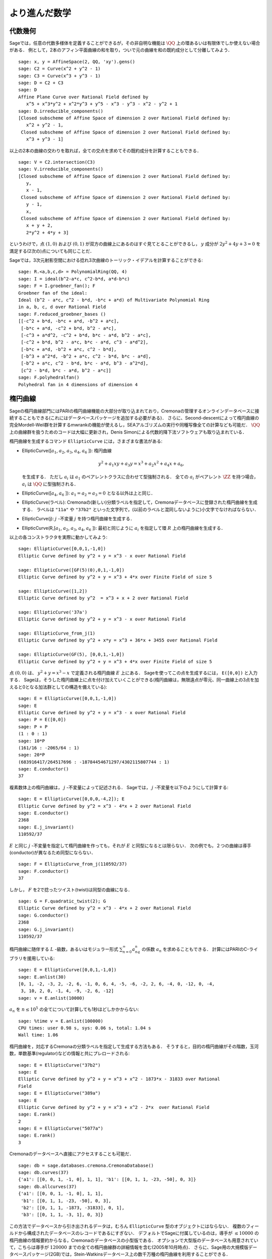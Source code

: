 
より進んだ数学
==============================


代数幾何
------------------

Sageでは，任意の代数多様体を定義することができるが，その非自明な機能は :math:`\QQ` 上の環あるいは有限体でしか使えない場合がある．
例として，2本のアフィン平面曲線の和を取り，ついで元の曲線を和の既約成分として分離してみよう．


::

    sage: x, y = AffineSpace(2, QQ, 'xy').gens()
    sage: C2 = Curve(x^2 + y^2 - 1)
    sage: C3 = Curve(x^3 + y^3 - 1)
    sage: D = C2 + C3
    sage: D
    Affine Plane Curve over Rational Field defined by
       x^5 + x^3*y^2 + x^2*y^3 + y^5 - x^3 - y^3 - x^2 - y^2 + 1
    sage: D.irreducible_components()
    [Closed subscheme of Affine Space of dimension 2 over Rational Field defined by:
       x^2 + y^2 - 1,
     Closed subscheme of Affine Space of dimension 2 over Rational Field defined by:
       x^3 + y^3 - 1]

以上の2本の曲線の交わりを取れば，全ての交点を求めてその既約成分を計算することもできる．


.. link

::

    sage: V = C2.intersection(C3)
    sage: V.irreducible_components()
    [Closed subscheme of Affine Space of dimension 2 over Rational Field defined by:
       y,
       x - 1,
     Closed subscheme of Affine Space of dimension 2 over Rational Field defined by:
       y - 1,
       x,
     Closed subscheme of Affine Space of dimension 2 over Rational Field defined by:
       x + y + 2,
       2*y^2 + 4*y + 3]

というわけで，点 :math:`(1,0)` および :math:`(0,1)` が双方の曲線上にあるのはすぐ見てとることができるし，
:math:`y` 成分が :math:`2y^2 + 4y + 3=0` を満足する(2次の)点についても同じことだ．


Sageでは，3次元射影空間における捻れ3次曲線のトーリック・イデアルを計算することができる:


::

    sage: R.<a,b,c,d> = PolynomialRing(QQ, 4)
    sage: I = ideal(b^2-a*c, c^2-b*d, a*d-b*c)
    sage: F = I.groebner_fan(); F
    Groebner fan of the ideal:
    Ideal (b^2 - a*c, c^2 - b*d, -b*c + a*d) of Multivariate Polynomial Ring
    in a, b, c, d over Rational Field
    sage: F.reduced_groebner_bases ()
    [[-c^2 + b*d, -b*c + a*d, -b^2 + a*c],
     [-b*c + a*d, -c^2 + b*d, b^2 - a*c],
     [-c^3 + a*d^2, -c^2 + b*d, b*c - a*d, b^2 - a*c],
     [-c^2 + b*d, b^2 - a*c, b*c - a*d, c^3 - a*d^2],
     [-b*c + a*d, -b^2 + a*c, c^2 - b*d],
     [-b^3 + a^2*d, -b^2 + a*c, c^2 - b*d, b*c - a*d],
     [-b^2 + a*c, c^2 - b*d, b*c - a*d, b^3 - a^2*d],
     [c^2 - b*d, b*c - a*d, b^2 - a*c]]
    sage: F.polyhedralfan()
    Polyhedral fan in 4 dimensions of dimension 4


楕円曲線
---------------

Sageの楕円曲線部門にはPARIの楕円曲線機能の大部分が取り込まれており，Cremonaの管理するオンラインデータベースに接続することもできる(これにはデータベースパッケージを追加する必要がある)．
さらに、Second-descentによって楕円曲線の完全Mordell-Weil群を計算するmwrankの機能が使えるし，SEAアルゴリズムの実行や同種写像全ての計算なども可能だ．
:math:`\QQ` 上の曲線群を扱うためのコードは大幅に更新され，Denis Simonによる代数的降下法ソフトウェアも取り込まれている．


楕円曲線を生成するコマンド ``EllipticCurve`` には，さまざまな書法がある:


-  EllipticCurve([:math:`a_1`, :math:`a_2`, :math:`a_3`, :math:`a_4`, :math:`a_6` ]):
   楕円曲線

   .. math::  y^2+a_1xy+a_3y=x^3+a_2x^2+a_4x+a_6,

   を生成する．
   ただし :math:`a_i` は :math:`a_1` のペアレントクラスに合わせて型強制される．
   全ての :math:`a_i` がペアレント :math:`\ZZ` を持つ場合， :math:`a_i` は :math:`\QQ` に型強制される．


-  EllipticCurve([:math:`a_4`, :math:`a_6` ]): :math:`a_1=a_2=a_3=0` となる以外は上と同じ．


-  EllipticCurve(ラベル): Cremonaの(新しい)分類ラベルを指定して，Cremonaデータベースに登録された楕円曲線を生成する．
   ラベルは    ``"11a"`` や ``"37b2"`` といった文字列で，(以前のラベルと混同しないように)小文字でなければならない．


-  EllipticCurve(j): :math:`j` -不変量 :math:`j` を持つ楕円曲線を生成する．


-  EllipticCurve(R,[:math:`a_1`, :math:`a_2`, :math:`a_3`, :math:`a_4`,  :math:`a_6` ]):
   最初と同じように :math:`a_i` を指定して環 :math:`R` 上の楕円曲線を生成する．


以上の各コンストラクタを実際に動かしてみよう:


::

    sage: EllipticCurve([0,0,1,-1,0])
    Elliptic Curve defined by y^2 + y = x^3 - x over Rational Field

    sage: EllipticCurve([GF(5)(0),0,1,-1,0])
    Elliptic Curve defined by y^2 + y = x^3 + 4*x over Finite Field of size 5

    sage: EllipticCurve([1,2])
    Elliptic Curve defined by y^2  = x^3 + x + 2 over Rational Field

    sage: EllipticCurve('37a')
    Elliptic Curve defined by y^2 + y = x^3 - x over Rational Field

    sage: EllipticCurve_from_j(1)
    Elliptic Curve defined by y^2 + x*y = x^3 + 36*x + 3455 over Rational Field

    sage: EllipticCurve(GF(5), [0,0,1,-1,0])
    Elliptic Curve defined by y^2 + y = x^3 + 4*x over Finite Field of size 5

点 :math:`(0,0)` は、 :math:`y^2 + y = x^3 - x` で定義される楕円曲線 :math:`E` 上にある．
Sageを使ってこの点を生成するには， ``E([0,0])`` と入力する．
Sageは，そうした楕円曲線上に点を付け加えていくことができる(楕円曲線は，無限遠点が零元、同一曲線上の3点を加えると0となる加法群としての構造を備えている):

::

    sage: E = EllipticCurve([0,0,1,-1,0])
    sage: E
    Elliptic Curve defined by y^2 + y = x^3 - x over Rational Field
    sage: P = E([0,0])
    sage: P + P
    (1 : 0 : 1)
    sage: 10*P
    (161/16 : -2065/64 : 1)
    sage: 20*P
    (683916417/264517696 : -18784454671297/4302115807744 : 1)
    sage: E.conductor()
    37

複素数体上の楕円曲線は， :math:`j` -不変量によって記述される．
Sageでは， :math:`j` -不変量を以下のようにして計算する:

::

    sage: E = EllipticCurve([0,0,0,-4,2]); E
    Elliptic Curve defined by y^2 = x^3 - 4*x + 2 over Rational Field
    sage: E.conductor()
    2368
    sage: E.j_invariant()
    110592/37

:math:`E` と同じ :math:`j` -不変量を指定して楕円曲線を作っても，それが :math:`E` と同型になるとは限らない．
次の例でも，２つの曲線は導手(conductor)が異なるため同型にならない．


::

    sage: F = EllipticCurve_from_j(110592/37)
    sage: F.conductor()
    37

しかし， :math:`F` を2で捻ったツイスト(twist)は同型の曲線になる．


.. link

::

    sage: G = F.quadratic_twist(2); G
    Elliptic Curve defined by y^2 = x^3 - 4*x + 2 over Rational Field
    sage: G.conductor()
    2368
    sage: G.j_invariant()
    110592/37

楕円曲線に随伴する :math:`L` -級数，あるいはモジュラー形式 :math:`\sum_{n=0}^\infty a_nq^n` の係数 :math:`a_n` を求めることもできる．
計算にはPARIのC-ライブラリを援用している:

::

    sage: E = EllipticCurve([0,0,1,-1,0])
    sage: E.anlist(30)
    [0, 1, -2, -3, 2, -2, 6, -1, 0, 6, 4, -5, -6, -2, 2, 6, -4, 0, -12, 0, -4,
     3, 10, 2, 0, -1, 4, -9, -2, 6, -12]
    sage: v = E.anlist(10000)

:math:`a_n` を :math:`n\leq 10^5` の全てについて計算しても1秒ほどしかかからない:


.. skip

::

    sage: %time v = E.anlist(100000)
    CPU times: user 0.98 s, sys: 0.06 s, total: 1.04 s
    Wall time: 1.06


楕円曲線を，対応するCremonaの分類ラベルを指定して生成する方法もある．
そうすると，目的の楕円曲線がその階数，玉河数，単数基準(regulator)などの情報と共にプレロードされる:


::

    sage: E = EllipticCurve("37b2")
    sage: E
    Elliptic Curve defined by y^2 + y = x^3 + x^2 - 1873*x - 31833 over Rational
    Field
    sage: E = EllipticCurve("389a")
    sage: E
    Elliptic Curve defined by y^2 + y = x^3 + x^2 - 2*x  over Rational Field
    sage: E.rank()
    2
    sage: E = EllipticCurve("5077a")
    sage: E.rank()
    3

Cremonaのデータベースへ直接にアクセスすることも可能だ．


::

    sage: db = sage.databases.cremona.CremonaDatabase()
    sage: db.curves(37)
    {'a1': [[0, 0, 1, -1, 0], 1, 1], 'b1': [[0, 1, 1, -23, -50], 0, 3]}
    sage: db.allcurves(37)
    {'a1': [[0, 0, 1, -1, 0], 1, 1],
     'b1': [[0, 1, 1, -23, -50], 0, 3],
     'b2': [[0, 1, 1, -1873, -31833], 0, 1],
     'b3': [[0, 1, 1, -3, 1], 0, 3]}


この方法でデータベースから引き出されるデータは，むろん ``EllipticCurve`` 型のオブジェクトにはならない．
複数のフィールドから構成されたデータベースのレコードであるにすぎない．
デフォルトでSageに付属しているのは，導手が :math:`\leq 10000` の楕円曲線の情報要約からなる，Cremonaのデータベースの小型版である．
オプションで大型版のデータベースも用意されていて，こちらは導手が :math:`120000` までの全ての楕円曲線群の詳細情報を含む(2005年10月時点)．
さらに、Sage用の大規模版データベースパッケージ(2GB)では，Stein-Watkinsデータベース上の数千万種の楕円曲線を利用することができる．


ディリクレ指標
--------------------

ディリクレ指標とは，
環 :math:`R` に対する準同型写像 :math:`(\ZZ/N\ZZ)^* \to R^*` を， :math:`\gcd(N,x)>1` なる整数 :math:`x` を0と置くことによって写像
:math:`\ZZ \to R` へ拡張したものである．


::

    sage: G = DirichletGroup(12)
    sage: G.list()
    [Dirichlet character modulo 12 of conductor 1 mapping 7 |--> 1, 5 |--> 1,
    Dirichlet character modulo 12 of conductor 4 mapping 7 |--> -1, 5 |--> 1,
    Dirichlet character modulo 12 of conductor 3 mapping 7 |--> 1, 5 |--> -1,
    Dirichlet character modulo 12 of conductor 12 mapping 7 |--> -1, 5 |--> -1]
    sage: G.gens()
    (Dirichlet character modulo 12 of conductor 4 mapping 7 |--> -1, 5 |--> 1,
    Dirichlet character modulo 12 of conductor 3 mapping 7 |--> 1, 5 |--> -1)
    sage: len(G)
    4

ディリクレ群を作成したので、次にその元を一つ取って演算に使ってみよう．

.. link

::

    sage: G = DirichletGroup(21)
    sage: chi = G.1; chi
    Dirichlet character modulo 21 of conductor 7 mapping 8 |--> 1, 10 |--> zeta6
    sage: chi.values()
    [0, 1, zeta6 - 1, 0, -zeta6, -zeta6 + 1, 0, 0, 1, 0, zeta6, -zeta6, 0, -1,
     0, 0, zeta6 - 1, zeta6, 0, -zeta6 + 1, -1]
    sage: chi.conductor()
    7
    sage: chi.modulus()
    21
    sage: chi.order()
    6
    sage: chi(19)
    -zeta6 + 1
    sage: chi(40)
    -zeta6 + 1

この指標に対してガロワ群 :math:`\text{Gal}(\QQ(\zeta_N)/\QQ)` がどう振る舞うか計算したり，法(modulus)の因数分解に相当する直積分解を実行することも可能だ．

.. link

::

    sage: chi.galois_orbit()
    [Dirichlet character modulo 21 of conductor 7 mapping 8 |--> 1, 10 |--> -zeta6 + 1,
    Dirichlet character modulo 21 of conductor 7 mapping 8 |--> 1, 10 |--> zeta6]

    sage: go = G.galois_orbits()
    sage: [len(orbit) for orbit in go]
    [1, 2, 2, 1, 1, 2, 2, 1]

    sage: G.decomposition()
    [Group of Dirichlet characters modulo 3 with values in Cyclotomic Field of order 6 and degree 2,
     Group of Dirichlet characters modulo 7 with values in Cyclotomic Field of order 6 and degree 2]

次に，mod 20，ただし値が :math:`\QQ(i)` 上に収まるディリクレ指標の群を作成する:

::

    sage: K.<i> = NumberField(x^2+1)
    sage: G = DirichletGroup(20,K)
    sage: G
    Group of Dirichlet characters modulo 20 with values in Number Field in i with defining polynomial x^2 + 1


ついで， ``G`` の不変量をいくつか計算してみよう:

.. link

::

    sage: G.gens()
    (Dirichlet character modulo 20 of conductor 4 mapping 11 |--> -1, 17 |--> 1,
     Dirichlet character modulo 20 of conductor 5 mapping 11 |--> 1, 17 |--> i)

    sage: G.unit_gens()
    (11, 17)
    sage: G.zeta()
    i
    sage: G.zeta_order()
    4

以下の例では、数体上でディリクレ指標を生成する．1の累乗根については、 ``DirichletGroup`` の3番目の引数として明示的に指定している．

::

    sage: x = polygen(QQ, 'x')
    sage: K = NumberField(x^4 + 1, 'a'); a = K.0
    sage: b = K.gen(); a == b
    True
    sage: K
    Number Field in a with defining polynomial x^4 + 1
    sage: G = DirichletGroup(5, K, a); G
    Group of Dirichlet characters modulo 5 with values in the group of order 8 generated by a in Number Field in a with defining polynomial x^4 + 1
    sage: chi = G.0; chi
    Dirichlet character modulo 5 of conductor 5 mapping 2 |--> a^2
    sage: [(chi^i)(2) for i in range(4)]
    [1, a^2, -1, -a^2]


ここで ``NumberField(x^4 + 1, 'a')`` と指定したのは，Sageに記号 `a` を使って ``K`` の内容(`a` で生成される数体上の多項式 :math:`x^4 + 1`)を表示させるためである．
その時点で記号名 `a` はいったん未定義になるが、 ``a = K.0`` (``a = K.gen()`` としても同じ)が実行されると記号 `a` は多項式 :math:`x^4+1` の根を表すようになる．


モジュラー形式
-----------------

Sageを使ってモジュラー空間の次元，モジュラー・シンポルの空間，Hecke演算子、素因数分解などを含むモジュラー形式に関連した計算を実行することができる．

モジュラー形式が張る空間の次元を求める関数が数種類用意されている．
例えば


::

    sage: from sage.modular.dims import dimension_cusp_forms
    sage: dimension_cusp_forms(Gamma0(11),2)
    1
    sage: dimension_cusp_forms(Gamma0(1),12)
    1
    sage: dimension_cusp_forms(Gamma1(389),2)
    6112

次に、レベル :math:`1` ，ウェイト :math:`12` のモジュラー・シンボル空間上でHecke演算子を計算してみよう．


::

    sage: M = ModularSymbols(1,12)
    sage: M.basis()
    ([X^8*Y^2,(0,0)], [X^9*Y,(0,0)], [X^10,(0,0)])
    sage: t2 = M.T(2)
    sage: t2
    Hecke operator T_2 on Modular Symbols space of dimension 3 for Gamma_0(1)
    of weight 12 with sign 0 over Rational Field
    sage: t2.matrix()
    [ -24    0    0]
    [   0  -24    0]
    [4860    0 2049]
    sage: f = t2.charpoly('x'); f
    x^3 - 2001*x^2 - 97776*x - 1180224
    sage: factor(f)
    (x - 2049) * (x + 24)^2
    sage: M.T(11).charpoly('x').factor()
    (x - 285311670612) * (x - 534612)^2

:math:`\Gamma_0(N)` と :math:`\Gamma_1(N)` の空間を生成することもできる．


::

    sage: ModularSymbols(11,2)
    Modular Symbols space of dimension 3 for Gamma_0(11) of weight 2 with sign
     0 over Rational Field
    sage: ModularSymbols(Gamma1(11),2)
    Modular Symbols space of dimension 11 for Gamma_1(11) of weight 2 with
    sign 0 over Rational Field

特性多項式と :math:`q` -展開を計算してみよう．


::

    sage: M = ModularSymbols(Gamma1(11),2)
    sage: M.T(2).charpoly('x')
    x^11 - 8*x^10 + 20*x^9 + 10*x^8 - 145*x^7 + 229*x^6 + 58*x^5 - 360*x^4
         + 70*x^3 - 515*x^2 + 1804*x - 1452
    sage: M.T(2).charpoly('x').factor()
    (x - 3) * (x + 2)^2 * (x^4 - 7*x^3 + 19*x^2 - 23*x + 11)
            * (x^4 - 2*x^3 + 4*x^2 + 2*x + 11)
    sage: S = M.cuspidal_submodule()
    sage: S.T(2).matrix()
    [-2  0]
    [ 0 -2]
    sage: S.q_expansion_basis(10)
    [q - 2*q^2 - q^3 + 2*q^4 + q^5 + 2*q^6 - 2*q^7 - 2*q^9 + O(q^10)]

モジュラー・シンボルの空間を，指標を指定して生成することも可能だ．

::

    sage: G = DirichletGroup(13)
    sage: e = G.0^2
    sage: M = ModularSymbols(e,2); M
    Modular Symbols space of dimension 4 and level 13, weight 2, character
    [zeta6], sign 0, over Cyclotomic Field of order 6 and degree 2
    sage: M.T(2).charpoly('x').factor()
    (x - zeta6 - 2) * (x - 2*zeta6 - 1) * (x + zeta6 + 1)^2
    sage: S = M.cuspidal_submodule(); S
    Modular Symbols subspace of dimension 2 of Modular Symbols space of
    dimension 4 and level 13, weight 2, character [zeta6], sign 0, over
    Cyclotomic Field of order 6 and degree 2
    sage: S.T(2).charpoly('x').factor()
    (x + zeta6 + 1)^2
    sage: S.q_expansion_basis(10)
    [q + (-zeta6 - 1)*q^2 + (2*zeta6 - 2)*q^3 + zeta6*q^4 + (-2*zeta6 + 1)*q^5 + (-2*zeta6 + 4)*q^6 + (2*zeta6 - 1)*q^8 - zeta6*q^9 + O(q^10)]

以下の例では，モジュラー形式によって張られる空間に対するHecke演算子の作用を，Sageでどうやって計算するかを示す．


::

    sage: T = ModularForms(Gamma0(11),2)
    sage: T
    Modular Forms space of dimension 2 for Congruence Subgroup Gamma0(11) of
    weight 2 over Rational Field
    sage: T.degree()
    2
    sage: T.level()
    11
    sage: T.group()
    Congruence Subgroup Gamma0(11)
    sage: T.dimension()
    2
    sage: T.cuspidal_subspace()
    Cuspidal subspace of dimension 1 of Modular Forms space of dimension 2 for
    Congruence Subgroup Gamma0(11) of weight 2 over Rational Field
    sage: T.eisenstein_subspace()
    Eisenstein subspace of dimension 1 of Modular Forms space of dimension 2
    for Congruence Subgroup Gamma0(11) of weight 2 over Rational Field
    sage: M = ModularSymbols(11); M
    Modular Symbols space of dimension 3 for Gamma_0(11) of weight 2 with sign
    0 over Rational Field
    sage: M.weight()
    2
    sage: M.basis()
    ((1,0), (1,8), (1,9))
    sage: M.sign()
    0

:math:`T_p` は通常のHecke演算子( :math:`p` は素数)を表す．
Hecke演算子 :math:`T_2` ， :math:`T_3` ， :math:`T_5` はモジュラー・シンボル空間にどんな作用を及ぼすのだろうか？


.. link

::

    sage: M.T(2).matrix()
    [ 3  0 -1]
    [ 0 -2  0]
    [ 0  0 -2]
    sage: M.T(3).matrix()
    [ 4  0 -1]
    [ 0 -1  0]
    [ 0  0 -1]
    sage: M.T(5).matrix()
    [ 6  0 -1]
    [ 0  1  0]
    [ 0  0  1]

